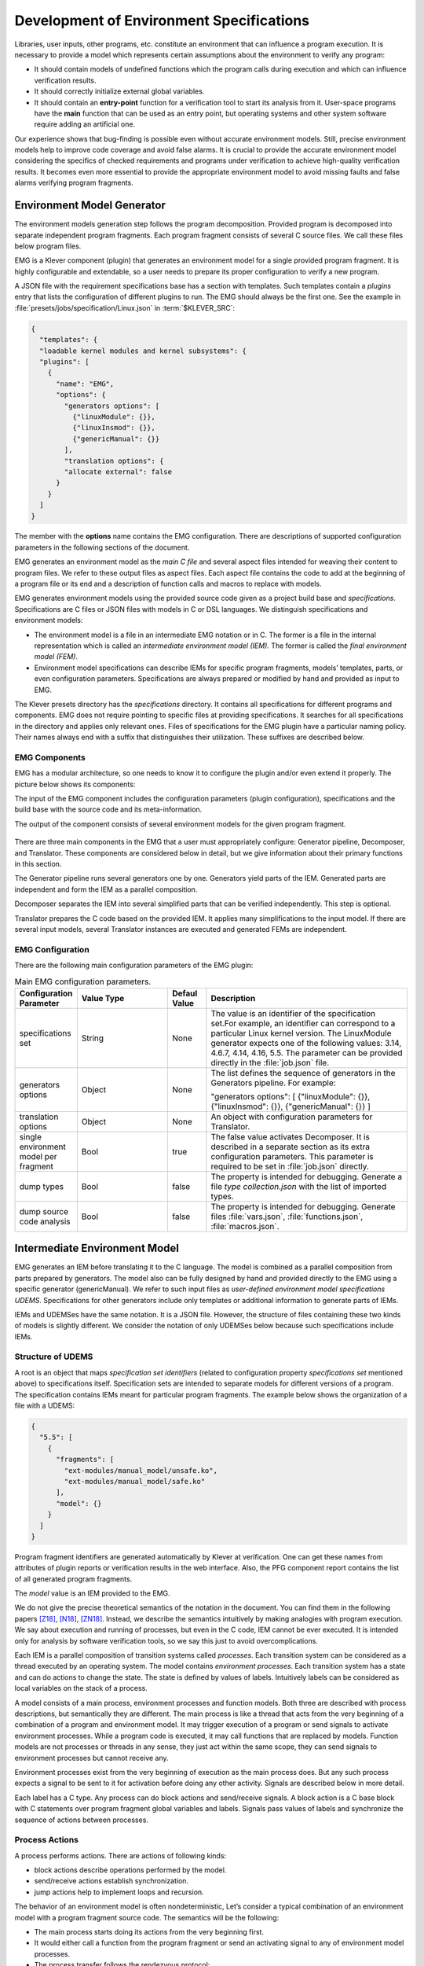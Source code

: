 .. _dev_env_specs:

Development of Environment Specifications
=========================================

Libraries, user inputs, other programs, etc. constitute an environment that can influence a program execution. It is necessary to provide a model which represents certain assumptions about the environment to verify any program:

* It should contain models of undefined functions which the program   calls during execution and which can influence verification results.
* It should correctly initialize external global variables.
* It should contain an **entry-point** function for a verification tool to start its analysis from it. User-space programs have the **main** function that can be used as an entry point, but operating systems and other system software require adding an artificial one.

Our experience shows that bug-finding is possible even without accurate environment models. Still, precise environment models help to improve code coverage and avoid false alarms. It is crucial to provide the accurate environment model considering the specifics of checked requirements and programs under verification to achieve high-quality verification results. It becomes even more essential to provide the appropriate environment model to avoid missing faults and false alarms verifying program fragments.

Environment Model Generator
^^^^^^^^^^^^^^^^^^^^^^^^^^^

The environment models generation step follows the program decomposition. Provided program is decomposed into separate independent program fragments. Each program fragment consists of several C source files. We call these files below program files.

EMG is a Klever component (plugin) that generates an environment model for a single provided program fragment. It is highly configurable and extendable, so a user needs to prepare its proper configuration to verify a new program.

A JSON file with the requirement specifications base has a section with templates. Such templates contain a *plugins* entry that lists the configuration of different plugins to run. The EMG should always be the first one. See the example in :file:`presets/jobs/specification/Linux.json` in :term:`$KLEVER_SRC`:

.. code-block:: json

  {
    "templates": {
    "loadable kernel modules and kernel subsystems": {
    "plugins": [
      {
        "name": "EMG",
        "options": {
          "generators options": [
            {"linuxModule": {}},
            {"linuxInsmod": {}},
            {"genericManual": {}}
          ],
          "translation options": {
          "allocate external": false
        }
      }
    ]
  }

The member with the **options** name contains the EMG configuration. There are descriptions of supported configuration parameters in the following sections of the document.

EMG generates an environment model as the *main C file* and several aspect files intended for weaving their content to program files. We refer to these output files as aspect files. Each aspect file contains the code to add at the beginning of a program file or its end and a description of function calls and macros to replace with models.

EMG generates environment models using the provided source code given as a project build base and *specifications*. Specifications are C files or JSON files with models in C or DSL languages. We distinguish specifications and environment models:

* The environment model is a file in an intermediate EMG notation or in       C. The former is a file in the internal representation which is called an *intermediate environment model (IEM).* The former is called the *final environment model (FEM)*.

* Environment model specifications can describe IEMs for specific program fragments, models’ templates, parts, or even configuration parameters. Specifications are always prepared or modified by hand and provided as input to EMG.

The Klever presets directory has the *specifications* directory. It contains all specifications for different programs and components. EMG does not require pointing to specific files at providing specifications. It searches for all specifications in the directory and applies only relevant ones. Files of specifications for the EMG plugin have a particular naming policy. Their names always end with a suffix that distinguishes their utilization. These suffixes are described below.

EMG Components
--------------

EMG has a modular architecture, so one needs to know it to configure the plugin and/or even extend it properly. The picture below shows its components:

The input of the EMG component includes the configuration parameters (plugin configuration), specifications and the build base with the source code and its meta-information.

The output of the component consists of several environment models for the given program fragment.

.. figure:: ./media/env/emg-arch.png

There are three main components in the EMG that a user must appropriately configure: Generator pipeline, Decomposer, and Translator. These components are considered below in detail, but we give information about their primary functions in this section.

The Generator pipeline runs several generators one by one. Generators yield parts of the IEM. Generated parts are independent and form the IEM as a parallel composition.

Decomposer separates the IEM into several simplified parts that can be verified independently. This step is optional.

Translator prepares the C code based on the provided IEM. It applies many simplifications to the input model. If there are several input models, several Translator instances are executed and generated FEMs are independent.

EMG Configuration
-----------------

There are the following main configuration parameters of the EMG plugin:

.. list-table:: Main EMG configuration parameters.
  :widths: 10 25 10 55
  :header-rows: 1
  :align: left
  :class: tight-table

  * - Configuration Parameter
    - Value Type
    - Defaul Value
    - Description
  * - specifications set
    - String
    - None
    - The value is an identifier of the specification set.For example, an identifier can
      correspond to a particular Linux kernel version. The LinuxModule generator expects one of the following values: 3.14, 4.6.7, 4.14, 4.16, 5.5. The parameter can be provided directly in the :file:`job.json` file.
  * - generators options
    - Object
    - None
    - The list defines the sequence of generators in the Generators pipeline. For example:

      "generators options": [
      {"linuxModule": {}},  {"linuxInsmod": {}},
      {"genericManual": {}}
      ]
  * - translation options
    - Object
    - None
    - An object with configuration parameters for Translator.
  * - single environment model per fragment
    - Bool
    - true
    - The false value activates Decomposer. It is described in a separate section as its extra configuration parameters. This parameter is required to be set in :file:`job.json` directly.
  * - dump types
    - Bool
    - false
    - The property is intended for debugging. Generate a file *type collection.json* with the list of imported types.
  * - dump source code analysis
    - Bool
    - false
    - The property is intended for debugging. Generate files :file:`vars.json`, :file:`functions.json`, :file:`macros.json`.

Intermediate Environment Model
^^^^^^^^^^^^^^^^^^^^^^^^^^^^^^

EMG generates an IEM before translating it to the C language. The model
is combined as a parallel composition from parts prepared by generators.
The model also can be fully designed by hand and provided directly to
the EMG using a specific generator (genericManual). We refer to such
input files as *user-defined environment model specifications UDEMS*.
Specifications for other generators include only templates or additional
information to generate parts of IEMs.

IEMs and UDEMSes have the same notation. It is a JSON file. However, the
structure of files containing these two kinds of models is slightly
different. We consider the notation of only UDEMSes below because such
specifications include IEMs.

Structure of UDEMS
------------------

A root is an object that maps *specification set identifiers* (related to configuration property *specifications set* mentioned above) to specifications itself. Specification sets are intended to separate models for different versions of a program. The specification contains IEMs meant for particular program fragments. The example below shows the organization of a file with a UDEMS:

.. code-block:: json

  {
    "5.5": [
      {
        "fragments": [
          "ext-modules/manual_model/unsafe.ko",
          "ext-modules/manual_model/safe.ko"
        ],
        "model": {}
      }
    ]
  }

Program fragment identifiers are generated automatically by Klever at verification. One can get these names from attributes of plugin reports or verification results in the web interface. Also, the PFG component report contains the list of all generated program fragments.

The *model* value is an IEM provided to the EMG.

We do not give the precise theoretical semantics of the notation in the document. You can find them in the following papers [Z18]_, [N18]_, [ZN18]_. Instead, we describe the semantics intuitively by making analogies with program execution. We say about execution and running of processes, but even in the C code, IEM cannot be ever executed. It is intended only for analysis by software verification tools, so we say this just to avoid overcomplications.

Each IEM is a parallel composition of transition systems called *processes*. Each transition system can be considered as a thread executed by an operating system. The model contains *environment processes*.  Each transition system has a state and can do actions to change the state. The state is defined by values of labels. Intuitively labels can be considered as local variables on the stack of a process.

A model consists of a main process, environment processes and function models. Both three are described with process descriptions, but semantically they are different. The main process is like a thread that acts from the very beginning of a combination of a program and environment model. It may trigger execution of a program or send signals to activate environment processes. While a program code is executed, it may call functions that are replaced by models. Function models are not processes or threads in any sense, they just act within the same scope, they can send signals to environment processes but cannot receive any.

Environment processes exist from the very beginning of execution as the main process does. But any such process expects a signal to be sent to it for activation before doing any other activity. Signals are described below in more detail.

Each label has a C type. Any process can do block actions and send/receive signals. A block action is a C base block with C statements over program fragment global variables and labels. Signals pass values of labels and synchronize the sequence of actions between processes.

Process Actions
---------------

A process performs actions. There are actions of following kinds:

* block actions describe operations performed by the model.
* send/receive actions establish synchronization.
* jump actions help to implement loops and recursion.

The behavior of an environment model is often nondeterministic, Let’s consider a typical combination of an environment model with a program fragment source code. The semantics will be the following:

* The main process starts doing its actions from the very beginning first.
* It would either call a function from the program fragment or send an activating signal to any of environment model processes.
* The process transfer follows the rendezvous protocol:

  * The sender waits until there is a receiver in the state when it can take a receiving action.
  * Then the receive happens in no time. Nothing can happen during the receive.
  * If a receiver or a sender may do any other action instead of signal sending, they are allowed to attempt it leaving the other process still waiting. But if a process has the only option (sending or receiving a signal), then it cannot bypass it.
  * If there are several possible receivers or dispatchers, then the two are chosen randomly.

* If there is a signal receiver that belongs to environment processes, it begin doing his actions. So, there are the main process and recently activated environment processes doing their actions in parallel with each other.
* If a process attempts doing its base block action, then it waits until it is executed before doing next actions. The code may contain calls of functions defined in a program fragment. Such code can call undefined functions for which there are function models in turn. When execution reach the function call with an existing function model, the following switch of execution happens:

  * The host process which is doing his base block action still cannot attempt any other actions.
  * The execution of the source code of the base block is paused.
  * A new function model begins its execution in the same context.
  * The function model attempts doing its actions as  any other process. It may do base block execution, send signals, etc.
  * The last action of the function model should contain the return statement with values provided back to the paused code as any function does after its finishing.
  * The execution of the source code of the base block is resumed.
  * Other processes do their stuff in parallel during the described procedure as usual.


We propose a simple DSL to describe possible sequences of actions that
can be performed by the environment.

The order of actions is specified in the *process* attribute entry of a
process description (considered below) using a simple language:

* <name> is a base block action;
* (!name) or (name) is a signal receiving. Where (!name) means that the process waits for a signal to start doing actions. The (name) is a signal receiving action that can be used in any place except as the first action.
* [name] is a signal sending action.
* {jump} is an auxiliary jump action that just specifies a new sequence of actions to do. Each jump action has its process entry. Jumps do not form a stack: a process does not return to an interrupted action sequence.

Order of actions is described with the help of two operators:

#. "**.**" is a sequential combination operator.
   Actions *a* . *b* combined this way mean *b* follows *a*.

#. "**\|**" is a non-deterministic choice operator. Only one action of combined ones will be selected for *a* \| *b*. But verification tools analyse both options as possible alternatives.

A sequential combination operator has a higher priority than choices.
Parentheses in expressions can also be used, but do not confuse them
with signal receiving.

All actions can have conditions or guards (look at the table in the next
section). But they work differently in different situations:

* **Receive:** condition is a guard to check whether the signal can be received.
* **Dispatch:** skip the action if the guard is not feasible.
* **Jump:** conditions are not supposed to be added.
* **Base block:**

  * **In choice operator:** do not choose the whole branch of actions\ **.** Let’s consider an example *(<a>.<b>.<c> \| <d>)*. Imagine, *a*, *b* and *c* have conditions. Then if the *a*’s condition is false, both *a*, *b*, *c* cannot be chosen. The same if the *d* ’s condition is infeasible (*d* will be skipped). But if the *b*’s condition is not evaluated to be true, *a* can be chosen, *b* will be just skipped, and *d* will be done.
  * **In sequential combination:** skip the action if the guard is evaluated to false.

There are several examples of actions order written down using the
proposed notations and corresponding state machines describing that
order:

The first example:
process = (!a).<b>.(<c> \| <d>).(f)

.. figure:: ./media/env/process-example-1.png

The second example:
process = (!a).<b>.(<c> \| {d}).[e] where jumping action is d = <f>.{d} \| [e].

.. figure:: ./media/env/process-example-2.png

The third example:
process = (!a).<b>.(<c>.[e] \| <f>)

.. figure:: ./media/env/process-example-3.png

The example demonstrates the usage of conditions in first base block
actions of the choice operator.

Model Description
-----------------

Let us consider the notation of the UDEMSes.

Each process has an identifier consisting of a category and name.
Categories of environment processes can be shared. A category reflects
which part of an environment is modeled by specific processes.
Processes’ identifiers should be unique, but names can be reused.

Note that names of models, processes and some actions are used by the
web interface and it is very important to keep them short and clear.

The root object has the following attributes:

.. list-table:: IEM root members.
  :widths: 12 40 40 8
  :header-rows: 1
  :align: left
  :class: tight-table

  * - Name
    - Value type / default value
    - Description
    - Required
  * - name
    - string / “base”
    - The name of the model.
    - No
  * - main process
    - *Process description* object / *null*.
    - The main process describes the first process of the environment model that does not wait for any registering signals.
    - No
  * - environment processes
    - Value is an object that maps process identifiers (a category and process name separated by “/” symbol) to process descriptions. Process identifiers are used in attributes. A category and process name should be C identifiers. Example:

      {
      “category1/name1”: {process description},
      “category2/name2”: {process description}
      }
    - Names are identifiers of processes described in values.
    - No
  * - functions models
    - Value is an object that maps enumerations of function names to corresponding process descriptions:

      {“name1, …, nameN”: {process description},
      “name”: {process description}}

    - A name of the member is a string which is an enumeration of function names. These functions will be replaced by models generated from the provided process descriptions.
    - No

The model’s name is not necessary but the EMG component can generate several models per program fragment and such models would have distinguished names.

An example of a UDEMS structure is given below. Processes’ descriptions are omitted.

.. code-block:: json

  {
    "name": "Example",
    "main process": {},
    "environment processes": {
      "platform/main": {},
      "platform/PowerManagement": {}
    },
    "functions models": {
      "f1, f2": {}
    }
  }

A process description has the following attributes:

.. list-table:: Process description members.
  :widths: 12 40 40 8
  :header-rows: 1
  :align: left
  :class: tight-table

  * - Name
    - Value type / default value
    - Description
    - Required
  * - comment
    - Arbitrary string
    - The comment is used at error-trace visualization. It should describe what the process implements.
    - Yes
  * - headers
    - A list of relative paths to header files:

      [“stdio.h”, “pthread.h”]
    - Headers are included in the main C file of an environment model to bring type definitions and function declarations to the main C file of the FEM.
    - No
  * - relevant
    - Bool
    - If the flag is true, then the process description will be used for other specification sets.
    - No
  * - labels
    - The object maps label names to label descriptions. Label names should be C identifiers.

      {“var”: {...},
      “ret”: {...}}
    - Labels represent the state of a process.
    - No
  * - actions
    - The object maps action names to action descriptions. Action names should be C identifiers.
    - Actions describe the behavior of the environment model.
    - Yes
  * - process
    - Process transition relation (see its description below).
    - Transition relation describes the possible order of actions performed by the process.
    - Yes
  * - declarations
    - The option maps names of program source files or *environment model* (meaning the main C file) to maps from C identifiers to declarations to add. C identifiers are used to combine declarations from different process descriptions at translation. If identifiers from different process descriptions match, then only one value is selected for the main C file.

      {“dir/name.c”: {“func”: “extern void func(void);”}, “environment model”: {“func”: “void func(void);”}}
    - Declarations are added to the beginning of the given files (program files or the main C file).
    - No
  * - definitions
    - The object maps names of program fragment files or *environment model* (mean the main C file) to maps from C identifiers to definitions of functions to add or paths to C files to inline. In the case of a C file, whole its content will be weaved into the program file or main C file.

      To generate the wrapper for a static function in the program fragments’s source code, one can use a shorter form with members declaration and wrapper members. The former is the declaration of the target static function, the latter is the name of the wrapper to generate.

      {
      “file.c”: {
      “myfunctions”: “linux/file.c”,
      “wrapper”: [“void wrapper(void) {”, “func();”, “}”],
      "callback": {"declaration": "static void callback(void)", "wrapper": "emg_callback"}
      }
      }
    - Definitions work the same way as declarations, but definitions are multi-line and added after declarations to files of a program fragment or the main C file.
    - No
  * - peers
    - The map from process identifiers to lists of action names.

      "peers": {"c/name": ["register"]}
    - The member describes which processes are connected with this one. Keys of the map list names of processes that can send signals to the process or receive signals from it. Values enumerate corresponding sending and receiving actions.
    - No

There is an example of a process description with simplified values below:

.. code-block:: json

  {
    "headers": ["linux/platform_device.h"],
    "labels": {},
    "declarations": {
        "environment model": {
            "get_dev_id": "const struct platform_device_id *get_dev_id(struct platfrom_driver *drv);"
        }
    },
    "definitions": {
        "environment model": {
            "get_dev_id": [
                "const struct platform_device_id *get_dev_id(struct platfrom_driver *drv) {",
                "\treturn & drv->id_table[0];",
                "}"
            ]
        }
    },
    "process": "(!register).<probe>.(<ok>.{pm_jump} | <fail>).<free>.(deregister)",
    "actions": {
        "pm_jump": {},
        "register": {},
        "deregister": {},
        "probe": {},
        "ok": {},
        "fail": {},
        "free": {},
        "pm": {},
        "release": {}
    }
  }

The *headers* member has a single header to add. It is necessary to allocate memory and dereference pointers to :c:struct:`platfrom_driver` and :c:struct:`platfrom_device` structures. We will describe labels and actions below with more discussion. *Declarations* and *definitions* members introduce a function :c:func:`get_dev_id` to use in actions. Its definition and declaration will be added to the main C file of the FEM. We suggest users to implement more complicated functions in separate C files and provide a path to them instead of the list of strings.

Labels
~~~~~~

Each label has a type and value just as variables. A label can have any C type respecting the scope of the main C file. An initial value for the label should be provided directly as a string. It can refer to any variables from the scope of the main C file.

An object that describes a label has the following attributes:

.. list-table:: Label description members.
  :widths: 12 40 40 8
  :header-rows: 1
  :align: left
  :class: tight-table

  * - Name
    - Value type / default value
    - Description
    - Required
  * - declaration
    - Declaration of the C type, e.g.:
      void \*ptr
    - The attribute stores the type of the label.
    - Yes
  * - value
    - String
    - String with an optional initial value of the label respecting its type.
    - No

There is an example of labels descriptions for the example provided above.

.. code-block:: json

  "labels": {
    "driver": {"declaration": "struct platfrom_driver \*s"},
    "device": {"declaration": "struct platform_device \*device"},
    "msg": {"declaration": "pm_message_t msg"},
    "ret": {"declaration": "int a", "value": "ldv_undef_int_nonpositive()"}
  }

Jump Actions
~~~~~~~~~~~~

Before we will consider how these labels are used in actions, let us consider the order of actions and provide a description of the *pm_jump* jump action.

The sequence of actions provided within a process attribute can be reduced to another sequence implemented in jump action. Its description can have the following attributes.

.. list-table:: Jump action description.
  :widths: 12 40 40 8
  :header-rows: 1
  :align: left
  :class: tight-table

  * - Name
    - Value type / default value
    - Description
    - Required
  * - comment
    - String with the action description.
    - Comments help users to understand error traces better.
    - Yes
  * - process
    - Process transition relation (see its description below)
    - Transition relation of the subprocess.
    - Yes

The code below demonstrates the action description of the pm_jump action
for the example provided above.

.. code-block:: json

  "pm_jump": {
    "comment": "Run PM callbacks or just remove the driver.",
    "process": "(<pm> | <none>).<release>.<free>.(deregister)"
  }

Together with the process member of the process description they set the following order of actions:

.. figure:: ./media/env/platform-process.png


Signaling Actions
~~~~~~~~~~~~~~~~~

Signal dispatches and receives have parameters and names. A signal can be passed if there are two processes: one should have a dispatch action, and another should have a receiving one. Names of actions, the number of parameters, and their types should be the same.

Currently, the implementation of EMG does not support arbitrary signal exchange between processes as such models would be too complicated for verification tools. An environment process can receive signals only as a first action and as the last action. The first received signal is called registration and the last one is deregistration. A function model cannot receive signals but can send them anytime.

Signaling action description can have the following attributes:

.. list-table:: Signal action description.
  :widths: 12 40 40 8
  :header-rows: 1
  :align: left
  :class: tight-table

  * - Name
    - Value type / default value
    - Description
    - Required
  * - comment
    - String with the action description.
    - Comments help users to understand error traces better.
    - Yes
  * - condition
    - The same as in conditions of base block actions. It is also allowed to use incoming parameters of the signal at receive actions: use *$ARG1*, …, *$ARGN* expressions.
    - The condition restricts the acceptance of signals with the proper name but unexpected values.
    -
  * - parameters
    - A list of label names to save received values or send values from.

      [“%ret%, “%struct%”]
    - Labels to save or send data.
    - Yes
  * - require
    - The object is a map from process identifiers to objects with the *include* attribute. The latter lists actions required for this one.

      {"c/p1": {"include": ["probe", "success"]}}
    - The attribute says that the action requires another process that should have specific actions in turn. This field is used only at the decomposition of models, which is considered in the following chapters.
    - No
  * - savepoints
    - Map of savepoint names to savepoint objects.
    - Savepoints are used at decomposition, and they are considered in the following sections in detail.
    - No

The examples of register and deregister action descriptions from the example above are given below:

.. code-block:: json

  "register": {
      "comment": "Register the platform callbacks in the kernel.",
      "parameters": ["%driver%"]
    },
    "deregister": {
      "comment": "Finish platform callbacks calling.",
      "condition": ["%driver% == $ARG1"],
      "parameters": ["%driver%"]
  }

The registering action does not have any condition and just saves the received pointer to the platform_driver structure to the driver label. The deregistering action has a guard that checks that the deregistration is performed for the already registered device.

Base Block Actions
~~~~~~~~~~~~~~~~~~

Base blocks contain statements in the C programming language. These statements over labels are used to compose the code of a FEM. A user may call any functions, use any global variables and labels of the process but concerning the scope of the main C file. The EMG does not resolve scope issues for you, and to add more variables, types, or functions to the file, one should include or implement additional headers and maybe wrappers of static functions.

Base block action descriptions have the following attributes:

.. list-table:: Block action description.
  :widths: 12 40 40 8
  :header-rows: 1
  :align: left
  :class: tight-table

  * - Name
    - Value type / default value
    - Description
    - Required
  * - comment
    - String with the action description.
    - Comments help users to understand error traces better. It is used for error-trace visualization.
    - Yes
  * - condition
    - String with a boolean statement over global variables or labels. % symbols enclose label names.
      “%ret% == 0 && %arg% != 0”
    - If the condition is feasible, then a verifier can go analyzing the action. If it is infeasible and not the first action of a sequence which is an option of the choice operator, then the action is skipped, and the following is attempted. If the action is the first in a sequence considered as an option of a choice operator, then the whole series is deemed to be unfeasible.

      Example 1: <a>.<b>.<c>
      If <b> has an invalid condition, then <b> is just skipped.
      Example 2: <a>.<b> | <c>.<d>
      If the <a> action’s condition is false then <a>.<b> branch cannot be chosen at all.
    - No
  * - statements
    - List of strings with statements to execute over global variables or labels. % symbols enclose label names.

      [
      “%one% = 1;”,
      “%ret% = callback(%one%);”,
      “ldv_assume(%ret%);”
      ]
    - Statements describe state changing. There are just strings with the C code that can call functions from the program fragment or auxiliary C files, access or modify labels and global variables.
    - No
  * - trace relevant
    - Bool
    - True if the action should always be shown in the error trace. If it is false, then in some cases error traces would hide the action.
    - Yes

Each base block is independent. Its source code should be correct. Avoid leaving open brackets, parentheses, or incomplete operators. It is also forbidden to declare new variables in base blocks.

To use the variables and functions from the program, one needs to include header files as other files of the program fragment do. There are several ways to do it:

#. Add required headers to the *additional header* configuration parameter. These headers will be added to all output models. For this purpose, you may create a separate header file in the specifications directory and include this single file.
#. Add headers to the “headers* attribute of a specific process in the UDEMS. This approach works only using genericManual and linuxModule generators.

The default value of *additional header* configuration parameter lists several files. Find them in the last section devoted to Translator. Inspect them before writing specifications. There are helpful functions there to:

* allocate and free memory;
* insert assumptions in the code;
* initialize undefined values of certain types to implement non-deterministic behavior;
* create and join threads in parallel models.

Sometimes entry points that should be called by the environment models are implemented as static functions. Implement wrappers using *definitions* and *declarations* members of a process description in the case.

There are several auxiliary expressions allowed in base block statements:

* $ALLOC(%\*labelname*\%);
      Allocate memory according to the label type size (the label is expected to be a pointer) using :c:func:`ldv_xmalloc` function.
* $UALLOC(%\*labelname*\%);
      Allocate memory according to the label type size (the label is expected to be a pointer) using :c:func:`ldv_xmalloc_unknown_size` function.
* $ZALLOC(%\*labelname*\%);
      Allocate memory according to the label type size (the label is expected to be a pointer) using :c:func:`ldv_xzalloc` function.
* $FREE(%\*labelname*\%);
      Free memory by :c:func:`ldv_free` function.

It is allowed to use function parameters when describing statements and conditions of function models. To do that one may use expressions *$ARG1*, *$ARG2*, etc.

Environment models are connected with requirement specifications. There are two main functions to initialize the model state of requirement specifications and do final checks:

* :c:func:`ldv_initialize`;
* :c:func:`ldv_check_final_state`.

Read about them in the tutorial related to the requirement specifications development. Remember that you may implement more functions that connect requirements with environment models. Just implement proper header files to use them in your models.

Another issue is source code weaving. Requirement specifications and function models in IEMs replace function calls and macro expansion by corresponding models. But functions in IEM and requirement specifications are never replaced this way. Keep it in mind developing
your specifications.

There are descriptions of the block actions for the example considered above:

.. code-block:: json

  "probe": {
    "comment": "Probe the device.",
    "statements": [
        "$ALLOC(%device%);",
        "%device%->id_entry = get_dev_id(%driver%);",
        "%ret% == %driver%->probe(%device%);"
    ]
  },
  "ok": {
    "comment": "Probing successful, do releasing.",
    "condition": ["%ret% == 0"]
  },
  "fail": {
    "comment": "Probing failed.",
    "condition": ["%ret% != 0"]
  },
  "free": {
    "comment": "Free allocated memory.",
    "statements": ["$FREE(%device%);"]
  },
  "pm": {
    "comment": "Do suspending, then resuming.",
    "statements": [
        "%ret% = %driver%->suspend(%device%, %msg%);",
        "ldv_assume(%ret% == 0);",
        "%ret% = %driver%->resume(%device%);",
        "ldv_assume(%ret% == 0);"
    ]
  },
  "none": {
    "comment": "Skip PM callbacks."
  },
  "release": {
    "comment": "Probing successful, do releasing.",
    "condition": ["%ret% == 0"],
    "statements": ["%driver%->release(%device%);"]
  }

Statements in the actions just contain the C code where labels are used instead of variables and *$ALLOC* / *$FREE* expressions replace the memory allocation and releasing. There are *$UALLOC* to allocate a region of memory with an undefined size and *$ZALLOC* to allocate zeroed memory with a size calculated by *sizeof*. There are calls of :c:func:`get_dev_id` and :c:func:`ldv_assume` functions there. The first one is defined in declarations and definitions entries. The second one is defined in the :file:`common.h` header which is likely to be included to any UDEMS.

Pay attention to condition names. Actions that are used in the choice operators may have conditions to avoid releasing after unsuccessful probing. But the none action does not have both conditions and statements. It is an auxiliary action that allows it to go to release
after an unsuccessful probing skipping the suspend/resume callbacks.

Environment Generator Pipeline
^^^^^^^^^^^^^^^^^^^^^^^^^^^^^^

The environment Generator pipeline currently allows using four
generators:

* **linuxInsmod** – the generator for calling :c:func:`init` / :c:func:`exit` functions of Linux modules.
* **linuxModule** – the generator for calling callbacks of Linux kernel modules and subsystems.
* **genericFunctions** – the generator that allows analyzing independently separate entry point functions provided by a user.
* **genericManual** – the generator that allows a user to completely set the environment model by providing a UDEMS specification.

A user must choose at least one of them by setting the *generators
options* configuration parameter.

LinuxInsmod Generator
---------------------

The generator supports the generation of the main process for an IEM. The main process includes calls of the following functions found in the provided program fragment:

* module initialization functions,
* subsystem initialization functions,
* module exit functions.

Provided program fragment can contain several Linux kernel modules or/and subsystems. The generator prepares a model with an appropriate order of calling all found functions listed above, respecting successful and failed initializations.

.. list-table:: Configuration parameters of linuxInsmod generator.
  :widths: 10 25 10 55
  :header-rows: 1
  :align: left
  :class: tight-table

  * - Configuration Parameter
    - Value Type
    - Defaul Value
    - Description
  * - kernel initialization
    - List
    - [
      "early_initcall",
      "pure_initcall",
      "core_initcall",
      "core_initcall_sync",
      "postcore_initcall",
      "postcore_initcall_sync",
      "arch_initcall",
      "arch_initcall_sync",
      "subsys_initcall",
      "subsys_initcall_sync",
      "fs_initcall",
      "fs_initcall_sync",
      "rootfs_initcall",
      "device_initcall",
      "device_initcall_sync",
      "late_initcall",
      "late_initcall_sync",
      "console_initcall",
      "security_initcall"
      ]
    - A list of macros is used to provide subsystem initialization functions to the Linux kernel. The generator searches for them to find entry points.
  * - init
    - str
    - module_init
    - The macro is used to provide the module initialization function to the Linux kernel. The generator searches for macros to find entry points.
  * - exit
    - str
    - module_exit
    - The macro used to provide module exit function to the Linux kernel. The generator searches for macros to find entry points.
  * - kernel
    - bool
    - False
    - The generator assumes that the provided program fragment can contain subsystem initialization functions if the flag is set.

LinuxModule Generator
---------------------

The generator generates environment processes and function models for program fragments containing Linux kernel modules and subsystems. The generator requires two kinds of specifications for its work:

* Interface callback specifications (file names end with *interface spec* suffix) – specifications describe the interface of certain callbacks.
* Event callback specifications (file names end with *event spec* suffix) – specifications of this type have the format very close to the structure of IEMs but extend it a bit. Event specifications describe the part of the environment model that calls callbacks of a particular type.

**TODO: Describe formats**

**TODO: Describe algorithms**

.. list-table:: Configuration parameters of linuxModule generator.
  :widths: 10 25 10 55
  :header-rows: 1
  :align: left
  :class: tight-table

  * - Configuration Parameter
    - Value Type
    - Defaul Value
    - Description
  * - action comments
    - Obj
    - {
      "dispatch": {
      "register": "Register {} callbacks.",
      "instance_register": "Register {} callbacks.",
      "deregister": "Deregister {} callbacks.",
      "instance_deregister": "Deregister {} callbacks.",
      "irq_register": "Register {} interrupt handler.",
      "irq_deregister": "Deregister {} interrupt handler."
      },
      "receive": {
      "register": "Begin {} callbacks invocations scenario.",
      "instance_register": "Begin {} callbacks invocations scenario.",
      "deregister": "Finish {} callbacks invocations scenario.",
      "instance_deregister": "Finish {} callbacks invocations scenario."
      }
      }
    - This object contains default comments for particular actions that do not have them.
  * - callback comment
    - str
    - Invoke callback {0} from {1}.
    - Default comment for callback actions where the {0} - is a callback name and the {1} is a category name.
  * - convert statics to globals
    - bool
    - True
    - Create wrappers for static callbacks to call them in the main C file.
  * - add registration guards
    - bool
    - True
    - Generate condition statements for receiving actions to expect certain structures with callbacks to register.
  * - implicit callback calls
    - bool
    - True
    - Allow calling callbacks by pointers if their implementations are missing.
  * - max instances number
    - nat
    - 1000
    - The max number of instances in a model.
  * - instance modifier
    - nat
    - 1
    - The number of instances generated per an environment process from a specification.
  * - instances per resource implementation
    - nat
    - 1
    - Additionally, increase the number of instances if there are several implementations of the same callbacks or containers.
  * - delete unregistered processes
    - bool
    - True
    - Delete processes if there are no peers that can activate them in the model. Set the option to false if you are going to add such peers manually using the genericManual generator.
  * - generate new resource interfaces
    - bool
    - False
    - Generate new resource interfaces heuristically not given in the manually prepared interface specifications.
  * - allowed categories
    - list
    - []
    - White list of allowed categories in models. If the list is empty then the configuration parameter is ignored. The generator removes all models of categories which are not in the list if it is not-null.

GenericFunctions Generator
--------------------------

The generator helps to start using Klever with a new program. A user provides a list of function names to call with undefined parameters. Such a generator helps get a relatively simple environment model to configure and go through all preparation Klever for verification.


.. list-table:: Configuration parameters of genericFunction generator.
  :widths: 10 25 10 55
  :header-rows: 1
  :align: left
  :class: tight-table

  * - Configuration Parameter
    - Value Type
    - Defaul Value
    - Description
  * - functions to call
    - List
    - []
    - It is a list with strings containing names of functions or Python regular expressions to search these names.
  * - prefer not called
    - Bool
    - False
    - If there are functions with the same name, the model would call that one that is not called in the program fragment.
  * - call static
    - Bool
    - False
    - Allows calling static functions. By default, provided static functions are ignored.
  * - process per call
    - Bool
    - False
    - Generate a separate process per a function call. It might be very helpful at searching data races.
  * - infinite calls sequence
    - Bool
    - False
    - Call functions in an endless loop.
  * - initialize strings as null-terminated
    - Bool
    - False
    - Create arbitrary null-terminated strings if a function expects such a parameter.
  * - allocate external
    - Bool
    - True
    - Use a specific function to mark variables for the CPAchecker SMG verifier as external memory.
  * - allocate with sizeof
    - Bool
    - False
    - Allocate the memory by calculation of sizeof value for structures. If it is disabled, then the generator uses a specific function returning an undefined pointer.

GenericManual Generator
-----------------------


It is the most precise generator that does not generate anything. It expects a UDEMS specification to produce an environment model. It can be used alongside the previously mentioned generators to combine automatically-generated models with parts developed manually or even replace certain automatically generated parts with manually adjusted versions.

Specifications for the generator have names with *user model* suffixes.


.. list-table:: Configuration parameters of genericManual generator.
  :widths: 10 25 10 55
  :header-rows: 1
  :align: left
  :class: tight-table

  * - Configuration Parameter
    - Value Type
    - Defaul Value
    - Description
  * - enforce replacement
    - Bool
    - True
    - If the provided IEM and UDEMS have the same process and the flag is true, then the process description from the UDEMS will be used.
  * - keep entry functions
    - Bool
    - False
    - Suppose the main process of an IEM is replaced by one of a UDEMS. In that case, the declarations and definitions will be added to the model from the deleted description. It is helpful not to write wrappers of static functions manually.

Environment Model Decomposition
^^^^^^^^^^^^^^^^^^^^^^^^^^^^^^^

The EMG has a component for decomposing large and complicated IEMs into simpler ones. The insufficient scalability of verification tools is a reason to perform such decomposition.

The Decomposer component implements two kinds of tactics:

* **Process decomposition** – it is how each process of an IEM can be divided into several so-called *scenarios.*
* **Scenario selection** it is the way how scenarios are combined to get simplified environment models. Original processes can be replaced by scenarios or left as is at this stage.

A scenario is a simplified process that can take fewer actions than the original process. Each process can be split into scenarios if there are choice operators, savepoints (discussed below), or jumps.

Savepoints
----------

Imagine, that there is a sime model illustrated in the picture below. There are two processes A and B. The process A activates the B process.

.. figure:: ./media/env/origin-savepoint-example-of-Decomposing.png

Then imagine that the action *d* has a savepoint *s*. Then after decomposition the B process becomes a new main one and the A process is deleted in this case.

.. figure:: ./media/env/savepoint-example-of-decomposing.png

The *savepoints* member has been mentioned before. Description of
savepoints should follow the following table:

.. list-table:: Savepoint description.
  :widths: 12 40 40 8
  :header-rows: 1
  :align: left
  :class: tight-table

  * - Name
    - Value type / default value
    - Description
    - Required
  * - comment
    - String
    - Comments help users to understand error traces better.
    - Yes
  * - savepoints
    - It is a map from savepoint names to their descriptions.
      {“name”: {...}}
    - Any action can have this attribute. The action must be the first one in the process. All savepoints across all environment model processes should have unique names. Each savepoint description may have attributes given below. Use short names for savepoints as they are shown in the web-interface.
    - Not
  * - statements
    - A list of strings
    - Statements contain the code of the process initialization if the process with the savepoint becomes the main one. Values should be provided as for the same attribute of block actions.
    - Not

There is an example of a savepoint attached to the registering action considered in the section related to IEM and UDEMS:

.. code-block:: json

  "register": {
    "comment": "Receive a container.",
    "parameters": ["%driver%"],
    "savepoints": {
        "s1": {
            "comment": "Allocate memory for the driver with sizeof.",
            "statements": ["$ALLOC(%driver%);"]
        },
        "s2": {
            "comment": "Allocate memory for the driver without sizeof.",
            "statements": ["$UALLOC(%driver%);"]
        }
    }
  }

Names *s1* and *s2* are used for savepoints in the example, so other savepoints should borrow other names. These savepoints can replace the main process of the IEM and allocate memory for the driver structure instead of receiving it from outside (its initialization is omitted for simplicity, it is possible to extract it into a separate C function and invoke it here to make savepoints code shorter).

A scenario may have a savepoint. It means that the scenario can be used as a replacement of the main environment process only. In this case, the origin process from which the scenario is generated is removed from the model to which the scenario is added as the previous main one also.

Decomposition Tactics
---------------------

There are two implementations of process decomposition tactics. The default one is used if the value of the *scenario separation* configuration property is None (find the description in the table below). The default tactic does not modify actions. But instead, it creates a scenario with the origin actions and different scenarios with
savepoints.

The second tactic splits process actions into sequences of actions without choices. Together created scenarios cover the exact behavior of the original process.

The example of a model provided above can be splitted into three models assuming there are no savepoints. A process can be splitted into two versions: Process *A.1* and Process *A.2*. The first model does not contain any versions of B process, since there is no any activating signal sending to it. Models 2 and 3 have *A.2* process and *B.1* and *B.2* correspondingly.

.. figure:: ./media/env/linear-example-of-decomposing.png


The next step of decomposition of an IEM is scenario selection. It means that the origin IEM is copied, then each process is replaced by a scenario prepared from it. Some processes can be deleted because they cannot be activated anymore or they are unnecessary after adding a scenario with a savepoint to the new IEM.

There are several attributes in processes that influence the whole model: declarations and definitions. For the sake of comfortable use of these attributes, the EMG tool keeps declarations and definitions even from processes that are excluded from generated models.

There are several implementations of this step. The *select scenarios* configuration property allows choosing a tactic for scenario selection. There are the following tactics with the corresponding configuration property values in parentheses:

* **Default** (None) – the tactic only adds an extra environment model to the original one per each found savepoint.
* **Combinatorial** (*use all scenarios combinations*) – the tactic generates all possible combinations of scenarios in environment models filtering out infeasible ones.
* **Selective** (a dictionary with configuration is given) – the tactic allows users to set which particular scenarios should be added to new environment models.

To activate decomposition, one should set the *single environment model per fragment* configuration property to True. There are additional configuration parameters to manage the decomposition listed below:

.. list-table:: Decomposition configuration parameters.
  :widths: 10 25 10 55
  :header-rows: 1
  :align: left
  :class: tight-table

  * - Configuration Parameter
    - Value Type
    - Defaul Value
    - Description
  * - scenario separation
    - linear, None
    - None
    - Allows choosing the default process separation tactic or the linear one.
  * - select scenarios
    - *use all scenarios combinations*, Obj or None
    - None
    - Allows to select one of listed above scenario selection tactics.
  * - skip origin model
    - bool
    - False
    - Skip the provided original IEM and do not provide it together with new generated models.
  * - skip savepoints
    - bool
    - False
    - It is relevant for default and combinatorial factories to generate models. If the flag is set, then no extra models with savepoint scenarios will be outputted.

The *selective* tactic allows a user to select scenarios for IEMs for each process. Names of scenarios are generated automatically, so they are assumed to be unknown to users. Thus, it is possible to implicitly include them by providing savepoint names and actions that should be selected for output models.

Complicated models can be decomposed in many scenarios, so there could be even more combinations of scenarios. There are three kinds of configuration parameters to restrict the number of environment models in output. They are given below.

.. list-table:: Configuration parameters of the selective tactic.
  :widths: 10 25 10 55
  :header-rows: 1
  :align: left
  :class: tight-table

  * - Configuration Parameter
    - Value Type
    - Defaul Value
    - Description
  * - must contain
    - Map from process identifiers to must contain selection descriptions for the property:

      {“category/name”: {...}}
    - {}
    - The value lists processes that must be in every generated after decomposition environment model.
  * - must not contain
    - Map from process identifiers to must contain selection descriptions for the property:

      {“category/name”: {...}}
    - {}
    - The value lists processes that must be removed from every generated after decomposition environment model.
  * - cover scenarios
    - Map from process identifiers to coverage descriptions for the property:

      {“category/name”: {...}}
    - The parameter is necessary and should not be empty.
    - Names enumerate process identifiers with actions and savepoints covered by at least a single generated IEM.

The *must contain* configuration property allows a user to select actions and savepoints that must be in any environment model. There are attributes of selection descriptions for the *must contain* configuration property provided below.


.. list-table:: Members of "must contain" configuration parameter.
  :widths: 10 25 10 55
  :header-rows: 1
  :align: left
  :class: tight-table

  * - Configuration Parameter
    - Value Type
    - Defaul Value
    - Description
  * - actions
    - List of lists of action names. Example:

      [[“a”, “b”], [“c”, “d”]]
    - []
    - The list contains corteges of actions that should be in the process in each environment model. If several corteges are provided, then an output model may have all actions of any cortege in the corresponding selected scenario.
  * - savepoint
    - A name of the savepoint that should be added to all output environment models.
    - None
    - If the attribute is set, then each output model will contain a scenario with the provided savepoint.
  * - scenarios only
    - Bool
    - True
    - If the attribute is set to True, then scenarios of a process except the original process can be selected to the environment model.

Suppose the description is an empty object or has only the *scenarios only* flag set. In that case, it is assumed that the output environment model should contain at least one scenario for the process or the original process itself (*scenarios only* is set to False).

There are attributes of selection descriptions for the *must not contain* configuration property that works oppositely to the *must contain* parameter.


.. list-table:: Members of "must not contain" configuration parameter.
  :widths: 10 25 10 55
  :header-rows: 1
  :align: left
  :class: tight-table

  * - Configuration Parameter
    - Value Type
    - Defaul Value
    - Description
  * - actions
    - List of actions.

      [“a”, “b”]
    - []
    - Output models will not have any actions listed in the attribute value.
  * - savepoints
    - List of savepoint names.

      [“a”, “b”]
    - []
    - Output models will not have any savepoints listed in the attribute value.

The *cover scenarios* parameter is always necessary. It lists processes and their actions and savepoints that should be covered by at least one environment model in the output of the decomposition step. There are the following attributes to configure the description for a process:


.. list-table:: Members of "cover scenarios" configuration parameter.
  :widths: 10 25 10 55
  :header-rows: 1
  :align: left
  :class: tight-table

  * - Configuration Parameter
    - Value Type
    - Defaul Value
    - Description
  * - actions
    - A list of action names.

      [“a”, “b”]
    - If it is missing, then all actions should be covered.
    - The list of actions that should be added to at least one output model.
  * - actions except
    - A list of action names.

      [“a”, “b”]
    - Ignored if it is missing.
    - The value is the list of actions that are removed from the list of actions that should be covered. Note that provided actions can be added to output models but not ought to be. If almost all actions should be covered, it is helpful to set the property instead of the *actions* one.
  * - savepoints
    - A list of savepoint names.

      [“a”, “b”]
    - If it is missing, then all savepoints should be covered.
    - The list of savepoints that should be added to at least one output model.
  * - savepoints except
    - A list of savepoint names.

      [“a”, “b”]
    - Ignored if it is missing.
    - The value is the list of savepoints that are removed from the list of savepoints that should be covered. Note that provided savepoints can be added to output models but not ought to be. If almost all savepoints should be covered, it is helpful to set the property instead of the *savepoints* one.


The selective strategy tries to reduce the number of output IEMs. It resolves dependencies between processes and scenarios, and for each action and savepoint generates at least one model. However, the output set of models can still be quite large, and some actions or savepoints may be selected several times, or generated models can contain actions that are not marked for coverage. If the output model does not include what you want, check configuration properties and signal dependencies between processes because provided configurations can be infeasible.

Example of Specification Decomposition
^^^^^^^^^^^^^^^^^^^^^^^^^^^^^^^^^^^^^^

Let’s go through the main modeling steps to prepare a manual model for a Linux device driver. We highly recommend everybody who wants to apply Klever to his/her software. Modeling for Linux device drivers does not require writing specifications from scratch but allows practice in many steps of modeling.

Prepare the UDMS
----------------

Klever’s installation has several examples to try. One of those is a *Loadable kernel modules sample* preset. Let us just simplify the :file:`job.json` of this sample a bit and start verification:

.. code-block:: json

  {
    "project": "Linux",
    "build base": "linux/loadable kernel modules sample",
    "targets": ["drivers/ata/pata_arasan_cf.ko"],
    "specifications set": "3.14",
    "requirement specifications": ["empty"]
  }

The job description forces Klever to run verification of the *drivers/ata/pata_arasan_cf.ko* driver against an *empty* rule. The empty rule does not check anything but it allows to estimate the coverage of the source code roughly and check that the model generation works well. The check of the empty rule is the fastest possible.

The Klever should report the *Safe* verdict. Then we go to the installation directory of the Klever and copy file :file:`klever-core-work-dir/job/vtg/drivers/ata/pata_arasan_cf.ko/empty/emg/0/input model.json` in :file:`klever-work/native-scheduler/scheduler/jobs/<job ID>/` of :term:`$KLEVER_DEPLOY_DIR` with an IEM to the directory with Klever specifications :file:`presets/jobs/specifications/linux` in :term:`$KLEVER_SRC`. It works for the development installation of Klever. If you have a production one, then just modify files as we described below in your favorite editor and provide them using the web-interface directly.

The model should be correct. Just add framing members as the format of UDEMS requires. Note, that the file should be renamed by adding a user model suffix to it. Let us name the file :file:`pata user model.json`. The file should look like this:

.. code-block:: json

  {
    "3.14": [
      {
        "fragments": [
          "drivers/ata/pata_arasan_cf.ko"
        ],
        "model": {}
      }
    ]
  }

The *3.14* member is the name of the specification set.

Then we have to change options of the EMG to run only genericManual generator to prepare our model. Find the proper template in the :file:`Linux.json` file (it is the first one that contains the EMG value) and fix the configuration parameters of EMG as follows:

.. code-block:: json

  {
    "templates": {
      "loadable kernel modules and kernel subsystems": {
        "plugins": [
          {
            "name": "EMG",
            "options": {
              "generators options": [
                {"genericManual": {}}
              ],
              "translation options": {
                "allocate external": false
              }
            }
          }
        ]
      }
    }
  }

Run the Klever again with new configuration parameters and UDEMS. The expected result is Safe again.

Generated models are not tidy enough. We can simplify them by doing the following transformations:

#. Check the source code of the driver. We can see that the PM-related scenario has many callbacks which are not implemented. Let us keep only the suspend-resume pair.

  #. Remove all actions except *pm_deregister*, *pm_register*, *sus*, *suspend_34*, *post_call_33*, *sus_ok*, *sus_bad*, *res*, *resume_22*, *post_call_21*.
  #. Rename actions with suffixes to get rid of numerical suffixes. Move the code from post_call actions to suspending and resuming actions and delete formers. Rename *sus_ok* to *ok* and do the same with other ok/bad actions.
  #. Then remove jumping actions, there are too many of them. Use *normal*, *sus*, *res* subprocesses to make a new actions sequence without loops and checking the return value of resuming callback.

     "process": "(!pm_register).(<suspend>.(<ok>.<resume>|<bad>).(pm_deregister)"

  #. Add a call of :c:func:`ldv_assume` to the resuming action to make it always expect a successful return value of the callback.
  #. Remove the unnecessary *replicative* member from the *pm_deregister* action.
  #. Remove unused label *pm_ops*.

2. Next, it is time to clean up the *platform_instance_arasan_cf_driver* process.

  #. Merge *pre_call_0*, *probe_2* and *post_call_1* actions. Name the final action *probe*.  Choose shorter names for *positive_probe* and *negative_probe* actions such as *ok* and *bad*.
  #. Remove actions intended for calling callbacks by pointers: *pre_call_6*, *suspend_8*, *post_call_7*, *resume_4*, *shutdown_5*.
  #. #. Rename *release_3* to *release*.
  #. Move left actions from *call* to *main* to make a sequential order of actions. Remove the *call* action to get process order as in the snippet given below.
  #. Remove the unused label *emg_param_1_0*.
  #. Remove replicative entry from the dispatch as it is not required.

.. code-block:: json

  {
    "main": {
      "comment": "Check that device is truly in the system and begin callback invocations.",
      "process": "<probe>.(<ok>.([pm_register].[pm_deregister]|<none>).<release>.<after_release>|<bad>).<free>.(deregister)"
    }
  }

The descriptions of processes will be looking as follows (we used formatting to make the text as shorter as possible):

.. code-block:: json

  {
    "platform/platform_instance_arasan_cf_driver": {
      "actions": {
        "after_release": {
          "comment": "Platform device is released now.",
          "statements": [
            "%probed% = 1;"
          ]
        },
        "deregister": {
          "comment": "Finish {} callbacks invocations scenario.",
          "condition": [
            "%container% == $ARG1",
            "$ARG1 == emg_alias_arasan_cf_driver"
          ],
          "parameters": [
            "%container%"
          ],
          "trace relevant": true
        },
        "free": {
          "comment": "Free memory for 'platform_device' structure.",
          "statements": [
            "$FREE(%resource%);"
          ]
        },
        "init": {
          "comment": "Alloc memory for 'platform_device' structure.",
          "statements": [
            "$ALLOC(%resource%);",
            "%resource%->id_entry = & %container%->id_table[0];"
          ]
        },
        "main": {
          "comment": "Check that device is truely in the system and begin callback invocations.",
          "process": "<probe>.(<ok>.([pm_register].[pm_deregister]|<none>).<release>.<after_release>|<bad>).<free>.(deregister)"
        },
        "bad": {
          "comment": "Failed to probe the device.",
          "condition": [
            "%probed% != 0"
          ]
        },
        "none": {
          "comment": "Skip callbacks call."
        },
        "pm_deregister": {
          "comment": "Finish the power management scenario.",
          "parameters": []
        },
        "pm_register": {
          "comment": "Proceed to a power management scenario.",
          "parameters": []
        },
        "ok": {
          "comment": "Platform device is probed successfully now.",
          "condition": [
            "%probed% == 0"
          ]
        },
        "probe": {
          "comment": "Check that the device in the system and do driver initializations.",
          "statements": [
            "ldv_pre_probe();",
            "%probed% = emg_wrapper_arasan_cf_probe(%resource%);",
            "%probed% = ldv_post_probe(%probed%);"
          ],
          "trace relevant": true
        },
        "register": {
          "comment": "Register a driver callbacks for platform-level device.",
          "condition": [
            "$ARG1 == emg_alias_arasan_cf_driver"
          ],
          "parameters": [
            "%container%"
          ],
          "trace relevant": true
        },
        "release": {
          "comment": "Remove device from the system.",
          "statements": [
            "emg_wrapper_arasan_cf_remove(%resource%);"
          ],
          "trace relevant": true
        }
      },
      "category": "platform",
      "comment": "Invoke platfrom callbacks. (Relevant to 'arasan_cf_driver')",
      "declarations": {
        "environment model": {
          "emg_wrapper_arasan_cf_probe": "extern int emg_wrapper_arasan_cf_probe(struct platform_device *);\n",
          "emg_wrapper_arasan_cf_remove": "extern int emg_wrapper_arasan_cf_remove(struct platform_device *);\n"
        }
      },
      "definitions": {
        "/var/lib/klever/workspace/Branches-and-Tags-Processing/linux-stable/drivers/ata/pata_arasan_cf.c": {
          "emg_wrapper_arasan_cf_probe": [
            "/* EMG_WRAPPER emg_wrapper_arasan_cf_probe */\n",
            "int emg_wrapper_arasan_cf_probe(struct platform_device *arg0) {\n",
            "\treturn arasan_cf_probe(arg0);\n",
            "}\n",
            "\n"
          ],
          "emg_wrapper_arasan_cf_remove": [
            "/* EMG_WRAPPER emg_wrapper_arasan_cf_remove */\n",
            "int emg_wrapper_arasan_cf_remove(struct platform_device *arg0) {\n",
            "\treturn arasan_cf_remove(arg0);\n",
            "}\n",
            "\n"
          ]
        }
      },
      "headers": [
        "linux/mod_devicetable.h",
        "linux/platform_device.h"
      ],
      "labels": {
        "container": {
          "declaration": "struct platform_driver *container",
          "value": "emg_alias_arasan_cf_driver"
        },
        "probed": {
          "declaration": "int probed",
          "value": "1"
        },
        "resource": {
          "declaration": "struct platform_device *resource"
        }
      },
      "peers": {
        "functions models/__platform_driver_register": [
          "register"
        ],
        "functions models/platform_driver_unregister": [
          "deregister"
        ],
        "pm/pm_ops_scenario_arasan_cf_pm_ops": [
          "pm_deregister",
          "pm_register"
        ]
      },
      "process": "(!register).<init>.{main}"
    },
    "pm/pm_ops_scenario_arasan_cf_pm_ops": {
      "actions": {
        "pm_deregister": {
          "comment": "Do not expect power management scenarios.",
          "parameters": [],
          "trace relevant": true
        },
        "pm_register": {
          "comment": "Ready for a power management scenarios.",
          "parameters": [],
          "trace relevant": true
        },
        "resume": {
          "comment": "Make the device start working again after resume.",
          "statements": [
            "%ret% = emg_wrapper_arasan_cf_resume(%device%);",
            "ldv_assume(%ret% = 0);"
          ],
          "trace relevant": true
        },
        "bad": {
          "comment": "Callback failed.",
          "condition": [
            "%ret% != 0"
          ]
        },
        "ok": {
          "comment": "Callback successfully finished.",
          "condition": [
            "%ret% == 0"
          ]
        },
        "suspend": {
          "comment": "Quiesce subsystem-level device before suspend.",
          "statements": [
            "%ret% = emg_wrapper_arasan_cf_suspend(%device%);",
            "%ret% = ldv_post_probe(%ret%);"
          ],
          "trace relevant": true
        }
      },
      "category": "pm",
      "comment": "Invoke power management callbacks. (Relevant to 'arasan_cf_pm_ops')",
      "declarations": {
        "/var/lib/klever/workspace/Branches-and-Tags-Processing/linux-stable/drivers/ata/pata_arasan_cf.c": {
          "emg_alias_arasan_cf_pm_ops": "struct dev_pm_ops *emg_alias_arasan_cf_pm_ops = & arasan_cf_pm_ops;\n"
        },
        "environment model": {
          "emg_alias_arasan_cf_pm_ops": "extern struct dev_pm_ops *emg_alias_arasan_cf_pm_ops;\n",
          "emg_runtime_enabled": "int emg_runtime_enabled = 0;\n",
          "emg_runtime_status": "int emg_runtime_lowpower = 1;\n",
          "emg_wrapper_arasan_cf_resume": "extern int emg_wrapper_arasan_cf_resume(struct device *);\n",
          "emg_wrapper_arasan_cf_suspend": "extern int emg_wrapper_arasan_cf_suspend(struct device *);\n"
        }
      },
      "definitions": {
        "/var/lib/klever/workspace/Branches-and-Tags-Processing/linux-stable/drivers/ata/pata_arasan_cf.c": {
          "emg_wrapper_arasan_cf_resume": [
            "/* EMG_WRAPPER emg_wrapper_arasan_cf_resume */\n",
            "int emg_wrapper_arasan_cf_resume(struct device *arg0) {\n",
            "\treturn arasan_cf_resume(arg0);\n",
            "}\n",
            "\n"
          ],
          "emg_wrapper_arasan_cf_suspend": [
            "/* EMG_WRAPPER emg_wrapper_arasan_cf_suspend */\n",
            "int emg_wrapper_arasan_cf_suspend(struct device *arg0) {\n",
            "\treturn arasan_cf_suspend(arg0);\n",
            "}\n",
            "\n"
          ]
        }
      },
      "headers": [
        "linux/device.h",
        "linux/pm.h"
      ],
      "labels": {
        "device": {
          "declaration": "struct device *device"
        },
        "ret": {
          "declaration": "int ret",
          "value": "ldv_undef_int()"
        }
      },
      "peers": {
        "platform/platform_instance_arasan_cf_driver": [
          "pm_deregister",
          "pm_register"
        ]
      },
      "process": "(!pm_register).(<suspend>.(<ok>.<resume>|<bad>)).(pm_deregister)"
    }
  }

Now, a user can add his/her own extensions to these models. Function models’ descriptions we have left as is.

Rename actions *init_failed_0* and *init_success_0* to *init_failed* and *init_success* in the main process correspondingly.

There are environment processes and the main process of the generated environment model in the picture below. There are three processes. The main process starts doing its actions first. Then it registers the *platform/platform_instance_arasan_cf_driver* process implicitly by function models called at the initialization function. The deregistration of the process is also implicit. Dashed arrows visualize possible signals. The last-mentioned process can register *pm/pm_ops_scenario_arasan_cf_pm_ops* in case of the successful probe. These arrows have a bold style.

.. figure:: ./media/env/model-for-tutorial.png

Decompose the UDFS
------------------

Let us consider several examples of decomposition of the model provided above.

The first step is adding savepoints. If the driver would be complicated, then we did add savepoints to environment model processes. But it is rather simple in our case. That is why we consider the more interesting case: how to implement several versions of the model using savepoints.

To keep the model as is but add several savepoints, it is required to add them to the main process. But it is forbidden. The solution is to move the process to the *environment processes*:

#. Add a new *main/process* member to *environment processes*.
#. Move the process description to this new entry.
#. Set *main process* to *null*.
#. Leave its parameters empty. This action is necessary to correspond to the requirement that all environment processes must have an activating receiving action.

Note, that there is no main process any more. Such a model cannot be provided without either linuxInsmod generator added to the environment generator pipeline or activated decomposition. We would like to choose the latter case.

The main process does not have peers. But it calls the initialization function that calls the platform registering function in turn. We need to specify this dependency as it is implicit for the EMG. Add the following member to the *register* action of the *platform/platform_instance_arasan_cf_driver* process. It allows us to reduce the number of models generated at decomposition by fulfilling this requirement.

.. code-block:: json

  "require": {
    "main/process": {"include": ["init_success"]}
  }

Finally, we can add a savepoint to the *main_register* action of *main/process*.

.. code-block:: json

  "savepoints": {
    "demo": {
      "comment": "The savepoint added for demonstrating purposes.",
      "statements": []
    }
  }

Next we can run the model. One needs to activate decomposition and select the proper selection tactics. We are going to separate the model into simpler scenarios. It is useful to use linear scenarios in this case. All variants of action sequences will be splitted in separate scenarios. But it will result in many scenario combinations. Thus, we choose the selective tactic for scenario selection to reduce their number.

Set additional configuration properties in :file:`job.json`:

.. code-block:: json

  {
    "scenario separation": "linear",
    "single environment model per fragment": false
  }

Finally we consider several versions of configuration and discuss what
they result in.

1. **Cover only the failed initialization function.** In the case we need only the main process and the branch of the choice operator with *init_failed* action. Thus, we set this action as a single to cover. The *savepoints only* parameter forces the Decomposer to generate models only with savepoints of *main/process* scenario. There is a single model should be generated of this configuration:

.. code-block:: json

  "select scenarios": {
    "cover scenarios": {
      "main/process": {"actions":  ["init_failed"], "savepoints only":  true}
    }
  }

2. **Cover successful invocation of the probe callback but without suspend-resume callbacks.** The explicit ban of *pm/pm_ops_scenario_arasan_cf_pm_ops* is the main difference of this configuration from the previous one.

.. code-block:: json

  "select scenarios": {
    "cover scenarios": {
      "platform/platform_instance_arasan_cf_driver": {"actions":  ["ok"]}
    },
    "must not contain": {
      "pm/pm_ops_scenario_arasan_cf_pm_ops": {}
    }
  }

3. **Cover suspend-resume callbacks without failing initialization and probing callbacks.** In this example we add a requirement that each model must contain a “pm_register” signal sending action.

.. code-block:: json

  "select scenarios": {
    "cover scenarios": {
      "platform/platform_instance_arasan_cf_driver": {},
      "pm/pm_ops_scenario_arasan_cf_pm_ops": {"actions": ["suspend", "resume"]}
    },
    "must contain": {
      "platform/platform_instance_arasan_cf_driver": {"actions": [["pm_register"]]}
    }
  }

Note, that if the result of decomposition is unexpected to you, then you need to state more explicit options. Previous examples did not contain all requirements of actions and not all processes were mentioned also. But it is so because of implicit dependencies between processes. If you do not understand some of them, then it is easier to specify coverage and contain each process. You may relax after finding a working solution.

The linear tactic splits processes into variants of sequences of actions without any choices. It assigns names to scenarios using the savepoint name any is selected and chosen first actions of the branch of each choice operator. Then, the selective tactic chooses scenarios for each process. One can see the names of chosen scenarios in the web interface.

Let's consider one of the generated environment models. It has:

* the *init_success* scenario for *main/process demo*,
* the *pm_register_ok* for *platform/platform_instance_arasan_cf_driver*,
* the *ok* scenario for *pm/pm_ops_scenario_arasan_cf_pm_ops*.

The picture below shows scenarios of the generated environment model. You can see that there are no choices. Signals are left as is. The *init_success* scenario has the first *demo* base block action generated from the savepoint.

.. figure:: ./media/env/simplified-model-for-tutorial.png

Environment Model Translator
^^^^^^^^^^^^^^^^^^^^^^^^^^^^

The *model translator* translates an input IEM into parallel or sequential C code according to the configuration parameters, checked safety property, and used a verification tool.

If it is used with the decomposer, then each IEM is translated independently from others.

The result of translation is not semantically equivalent to the IEM. There is an approach to do that theoretically correct, but it does not make sense in practice. State-of-the-art verification tools cannot verify large multi-threaded programs against reachability and memory safety properties. Thus, translation includes simplifications and restrictions on an input model to guarantee the plainness of obtained C code.

Checking reachability and memory safety requires a sequential environment model. The model translator component accepts only processes with a single signal receive that is lso always a first action and optional receives as last actions. There are also dispatches allowed. The translator prepares a *control function* for the process that can be called in places of sending signals to the translated process by others.

Interleavings of actions of different processes are not implemented to simplify the FEM. Memory safety configuration preset differs only by assignment of a specific function call to all pointer values.

The parallel model for data race detection is multithreaded and does not support signal receiving other than the first and terminal positions in the process's transfer relation. We do not consider it there for simplicity.


.. list-table:: Configuration parameters of Translator.
  :widths: 10 25 10 55
  :header-rows: 1
  :align: left
  :class: tight-table

  * - Configuration Parameter
    - Value Type
    - Defaul Value
    - Description
  * - entry point
    - Function name string
    - main
    - The value is the name of the environment model entry point function.
  * - environment
    - String
    - environment_model.c
    - The name of the main C file.
  * - direct control functions calls
    - Bool
    - True
    - Call control functions directly to make the sequential model or create/join pthreads at signal sending.
  * - simple control functions calls
    - Bool
    - True
    - Make control function calls simpler a bit by removing memory allocation for parameters. Turn it off for a parallel model generation.
  * - code additional aspects
    - List of strings
    - []
    - The parameter allows adding additional aspect files to the environment model output files. Paths are relative to the directory with specifications.
  * - additional header
    - List of strings
    - [
      "ldv/linux/common.h",    "ldv/linux/err.h",
      "ldv/verifier/common.h",    "ldv/verifier/gcc.h",    "ldv/verifier/nondet.h",    "ldv/verifier/memory.h",    "ldv/verifier/thread.h"
      ]
    - The parameter allows including additional header files to the main C file. Paths are relative to the directory with specifications.
  * - propogate headers to instrumented files
    - Bool
    - True
    - Header files provided with the help of the previous configuration options become included in the program fragment files.
  * - self parallel processes
    - Bool
    - False
    - The generated parallel model creates several threads per a control function.
  * - not self parallel processes
    - List of strings
    - []
    - A list of process identifiers for which the translator creates a single thread in the generated parallel model despite the previous active configuration parameter.
  * - ignore missing function models
    -
    - False
    - Do not generate models of functions, if they are not found in the program fragment file and the configuration parameter is valid.
  * - implicit signal peers
    -
    - False
    - If the configuration parameter is valid, then the translator attempts to find peers by matching signals. The option is needed if the provided IEM misses attributes that describe peers.
  * - do not skip signals
    -
    - False
    - If the parameter is set, the translator removes signal dispatches and receives for actions for which there are no known peers.
  * - initialize requirements
    -
    - True
    - The translator inserts an initialization function (ldv_initialize) at the beginning of the environment model entry point to initialize the rule to check.
  * - check final state
    -
    - True
    - The translator inserts a function (ldv_check_final_state) at the end of the environment model entry point function to apply checks implemented by the checked rule at the end of environment model activities.
  * - allocate external
    -
    - True
    - Marks all labels as externally allocated data for the CPAchecker SMG if the configuration property is set.

.. [Z18] I. Zakharov, E. Novikov. Compositional Environment Modelling for Verification of GNU C Programs. In Proceedings of the 2018 Ivannikov Ispras Open Conference (ISPRAS'18), pp. 39-44. IEEE Computer Society, 2018. https://doi.org/10.1109/ISPRAS.2018.00013.

.. [N18] E. Novikov, I. Zakharov. Verification of Operating System Monolithic Kernels Without Extensions. In: Margaria T., Steffen B. (eds) Proceedings of the 8th International Symposium on Leveraging Applications of Formal Methods, Verification, and Validation. Industrial Practice (ISoLA’18), LNCS, volume 11247, pp. 230–248. Springer, Cham. 2018. https://doi.org/10.1007/978-3-030-03427-6_19.

.. [ZN18] E. Novikov, I. Zakharov. Towards automated static verification of GNU C programs. In: Petrenko A., Voronkov A. (eds) Proceedings of the 11th International Andrei Ershov Memorial Conference on Perspectives of System Informatics (PSI’17), LNCS, volume 10742, pp. 402–416. Cham, Springer. 2018. https://doi.org/10.1007/978-3-319-74313-4_30.
